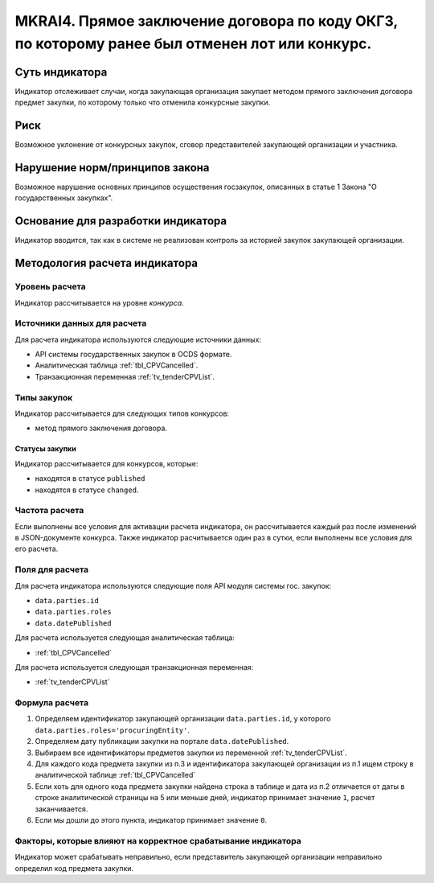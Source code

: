 ###############################################################################################
MKRAI4. Прямое заключение договора по коду ОКГЗ, по которому ранее был отменен лот или конкурс. 
###############################################################################################

***************
Суть индикатора
***************

Индикатор отслеживает случаи, когда закупающая организация закупает методом прямого заключения договора предмет закупки, по которому только что отменила конкурсные закупки.

****
Риск
****

Возможное уклонение от конкурсных закупок, сговор представителей закупающей организации и участника.  


*******************************
Нарушение норм/принципов закона
*******************************

Возможное нарушение основных принципов осуществения госзакупок, описанных в статье 1 Закона "О государственных закупках".

***********************************
Основание для разработки индикатора
***********************************

Индикатор вводится, так как в системе не реализован контроль за историей закупок закупающей организации.

******************************
Методология расчета индикатора
******************************

Уровень расчета
===============
Индикатор рассчитывается на уровне *конкурса*.

Источники данных для расчета
============================

Для расчета индикатора используются следующие источники данных:

- API системы государственных закупок в OCDS формате.
- Аналитическая таблица :ref:`tbl_CPVCancelled`.
- Транзакционная переменная :ref:`tv_tenderCPVList`.

Типы закупок
============

Индикатор рассчитывается для следующих типов конкурсов:

- метод прямого заключения договора.


Статусы закупки
---------------

Индикатор рассчитывается для конкурсов, которые:

- находятся в статусе ``published``
- находятся в статусе ``changed``.


Частота расчета
===============

Если выполнены все условия для активации расчета индикатора, он рассчитывается каждый раз после изменений в JSON-документе конкурса. Также индикатор расчитывается один раз в сутки, если выполнены все условия для его расчета.

Поля для расчета
================

Для расчета индикатора используются следующие поля API модуля системы гос. закупок:

- ``data.parties.id``
- ``data.parties.roles``
- ``data.datePublished``

Для расчета используется следующая аналитическая таблица:

- :ref:`tbl_CPVCancelled`

Для расчета используется следующая транзакционная переменная:

- :ref:`tv_tenderCPVList`


Формула расчета
===============

1. Определяем идентификатор закупающей организации  ``data.parties.id``, у которого ``data.parties.roles='procuringEntity'``.

2. Определяем дату публикации закупки на портале ``data.datePublished``.

3. Выбираем все идентификаторы предметов закупки из переменной :ref:`tv_tenderCPVList`.

4. Для каждого кода предмета закупки из п.3 и идентификатора закупающей организации из п.1 ищем строку в аналитической таблице :ref:`tbl_CPVCancelled`

5. Если хоть для одного кода предмета закупки найдена строка в таблице и дата из п.2 отличается от даты в строке аналитической страницы на 5 или меньше дней, индикатор принимает значение ``1``, расчет заканчивается.

6. Если мы дошли до этого пункта, индикатор принимает значение ``0``.


Факторы, которые влияют на корректное срабатывание индикатора
=============================================================

Индикатор может срабатывать неправильно, если представитель закупающей организации неправильно определил код предмета закупки.
